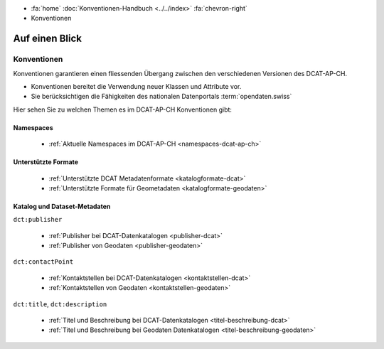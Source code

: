 .. container:: custom-breadcrumbs

   - :fa:`home` :doc:`Konventionen-Handbuch <../../index>` :fa:`chevron-right`
   - Konventionen

*********************
Auf einen Blick
*********************

Konventionen
=================

.. container:: Intro

   Konventionen garantieren einen fliessenden Übergang zwischen den verschiedenen
   Versionen des DCAT-AP-CH.

   - Konventionen bereitet die Verwendung neuer Klassen und Attribute vor.
   - Sie berücksichtigen die Fähigkeiten des nationalen Datenportals :term:`opendaten.swiss`

Hier sehen Sie zu welchen Themen es im DCAT-AP-CH Konventionen gibt:

Namespaces
------------

    - :ref:`Aktuelle Namespaces im DCAT-AP-CH <namespaces-dcat-ap-ch>`

Unterstützte Formate
----------------------

    - :ref:`Unterstützte DCAT Metadatenformate <katalogformate-dcat>`
    - :ref:`Unterstützte Formate für Geometadaten <katalogformate-geodaten>`

Katalog und Dataset-Metadaten
------------------------------

``dct:publisher``

    - :ref:`Publisher bei DCAT-Datenkatalogen <publisher-dcat>`
    - :ref:`Publisher von Geodaten <publisher-geodaten>`

``dct:contactPoint``

    - :ref:`Kontaktstellen bei DCAT-Datenkatalogen <kontaktstellen-dcat>`
    - :ref:`Kontaktstellen von Geodaten <kontaktstellen-geodaten>`

``dct:title``, ``dct:description``

    - :ref:`Titel und Beschreibung bei DCAT-Datenkatalogen <titel-beschreibung-dcat>`
    - :ref:`Titel und Beschreibung bei Geodaten Datenkatalogen <titel-beschreibung-geodaten>`



